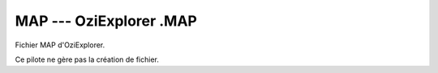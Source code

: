 .. _`gdal.gdal.formats.map`:

=========================
MAP --- OziExplorer .MAP
=========================

.. versionadded:: 1.10

Fichier MAP d'OziExplorer.

Ce pilote ne gère pas la création de fichier.

.. seealso::

   * Implementé dans *gdal/frmts/map/mapdataset.cpp.*
   * `Format de fichier Map d'OziExplorer <http://www.oziexplorer3.com/eng/help/map_file_format.html>`_


.. yjacolin at free.fr, Yves Jacolin - 2014/10/08 (Trunk 27821)
